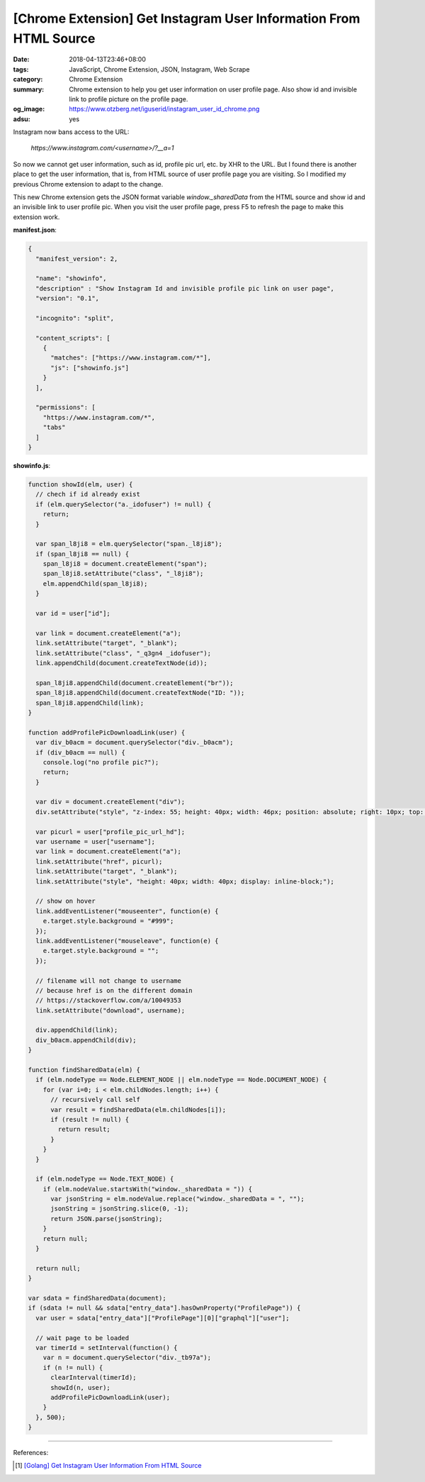 [Chrome Extension] Get Instagram User Information From HTML Source
##################################################################

:date: 2018-04-13T23:46+08:00
:tags: JavaScript, Chrome Extension, JSON, Instagram, Web Scrape
:category: Chrome Extension
:summary: Chrome extension to help you get user information on user profile
          page. Also show id and invisible link to profile picture on the
          profile page.
:og_image: https://www.otzberg.net/iguserid/instagram_user_id_chrome.png
:adsu: yes


Instagram now bans access to the URL:

  *https://www.instagram.com/<username>/?__a=1*

So now we cannot get user information, such as id, profile pic url, etc. by XHR
to the URL. But I found there is another place to get the user information, that
is, from HTML source of user profile page you are visiting. So I modified my
previous Chrome extension to adapt to the change.

This new Chrome extension gets the JSON format variable *window._sharedData*
from the HTML source and show id and an invisible link to user profile pic. When
you visit the user profile page, press F5 to refresh the page to make this
extension work.

**manifest.json**:

.. code-block:: json

  {
    "manifest_version": 2,

    "name": "showinfo",
    "description" : "Show Instagram Id and invisible profile pic link on user page",
    "version": "0.1",

    "incognito": "split",

    "content_scripts": [
      {
        "matches": ["https://www.instagram.com/*"],
        "js": ["showinfo.js"]
      }
    ],

    "permissions": [
      "https://www.instagram.com/*",
      "tabs"
    ]
  }

**showinfo.js**:

.. code-block:: javascript

  function showId(elm, user) {
    // chech if id already exist
    if (elm.querySelector("a._idofuser") != null) {
      return;
    }

    var span_l8ji8 = elm.querySelector("span._l8ji8");
    if (span_l8ji8 == null) {
      span_l8ji8 = document.createElement("span");
      span_l8ji8.setAttribute("class", "_l8ji8");
      elm.appendChild(span_l8ji8);
    }

    var id = user["id"];

    var link = document.createElement("a");
    link.setAttribute("target", "_blank");
    link.setAttribute("class", "_q3gn4 _idofuser");
    link.appendChild(document.createTextNode(id));

    span_l8ji8.appendChild(document.createElement("br"));
    span_l8ji8.appendChild(document.createTextNode("ID: "));
    span_l8ji8.appendChild(link);
  }

  function addProfilePicDownloadLink(user) {
    var div_b0acm = document.querySelector("div._b0acm");
    if (div_b0acm == null) {
      console.log("no profile pic?");
      return;
    }

    var div = document.createElement("div");
    div.setAttribute("style", "z-index: 55; height: 40px; width: 46px; position: absolute; right: 10px; top: 8px; display: inline-block;");

    var picurl = user["profile_pic_url_hd"];
    var username = user["username"];
    var link = document.createElement("a");
    link.setAttribute("href", picurl);
    link.setAttribute("target", "_blank");
    link.setAttribute("style", "height: 40px; width: 40px; display: inline-block;");

    // show on hover
    link.addEventListener("mouseenter", function(e) {
      e.target.style.background = "#999";
    });
    link.addEventListener("mouseleave", function(e) {
      e.target.style.background = "";
    });

    // filename will not change to username
    // because href is on the different domain
    // https://stackoverflow.com/a/10049353
    link.setAttribute("download", username);

    div.appendChild(link);
    div_b0acm.appendChild(div);
  }

  function findSharedData(elm) {
    if (elm.nodeType == Node.ELEMENT_NODE || elm.nodeType == Node.DOCUMENT_NODE) {
      for (var i=0; i < elm.childNodes.length; i++) {
        // recursively call self
        var result = findSharedData(elm.childNodes[i]);
        if (result != null) {
          return result;
        }
      }
    }

    if (elm.nodeType == Node.TEXT_NODE) {
      if (elm.nodeValue.startsWith("window._sharedData = ")) {
        var jsonString = elm.nodeValue.replace("window._sharedData = ", "");
        jsonString = jsonString.slice(0, -1);
        return JSON.parse(jsonString);
      }
      return null;
    }

    return null;
  }

  var sdata = findSharedData(document);
  if (sdata != null && sdata["entry_data"].hasOwnProperty("ProfilePage")) {
    var user = sdata["entry_data"]["ProfilePage"][0]["graphql"]["user"];

    // wait page to be loaded
    var timerId = setInterval(function() {
      var n = document.querySelector("div._tb97a");
      if (n != null) {
        clearInterval(timerId);
        showId(n, user);
        addProfilePicDownloadLink(user);
      }
    }, 500);
  }

----

.. adsu:: 2

References:

.. [1] `[Golang] Get Instagram User Information From HTML Source <{filename}/articles/2018/04/12/go-get-instagram-user-information-from-html-source%en.rst>`_

